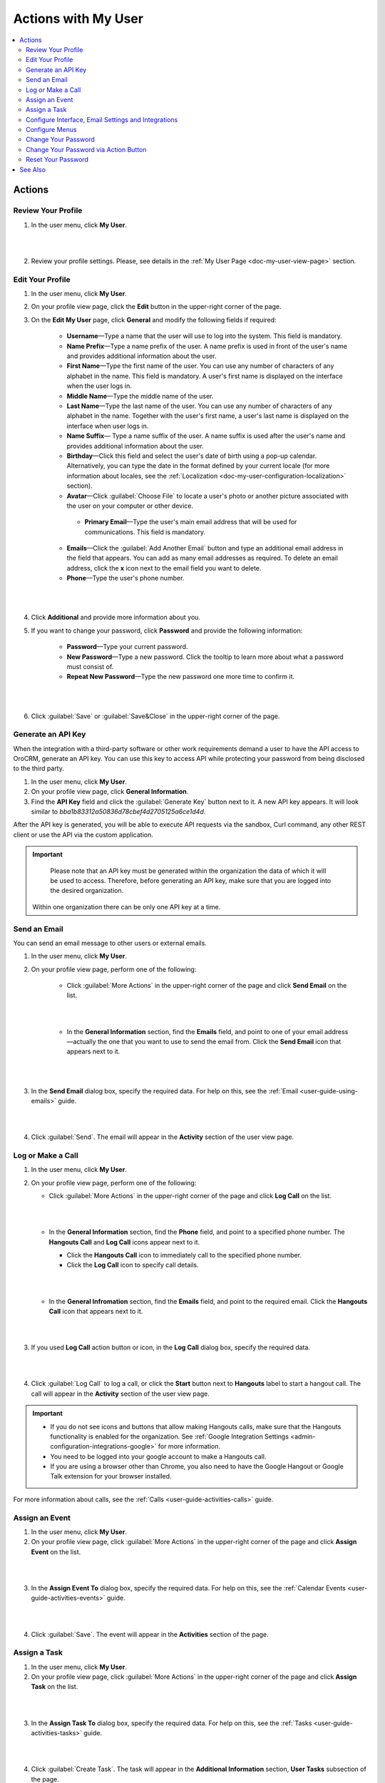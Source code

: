 .. _doc-my-user-actions:


Actions with My User
====================

.. contents:: :local:
   :depth: 3


Actions
-------

.. _doc-my-user-actions-review:

Review Your Profile
^^^^^^^^^^^^^^^^^^^
1. In the user menu, click **My User**.

|

.. image:: ../img/my_oro/user_menu_my_user.png

|

2. Review your profile settings. Please, see details in the :ref:`My User Page <doc-my-user-view-page>` section.

.. _doc-my-user-actions-edit:

Edit Your Profile
^^^^^^^^^^^^^^^^^

1. In the user menu, click **My User**.

2. On your profile view page, click the **Edit** button in the upper-right corner of the page.

3. On the **Edit My User** page, click **General** and modify the following fields if required:

    - **Username**—Type a name that the user will use to log into the system. This field is mandatory.

    - **Name Prefix**—Type a name prefix of the user. A name prefix is used in front of the user's name and provides additional information about the user.

    - **First Name**—Type the first name of the user. You can use any number of characters of any alphabet in the name. This field is mandatory. A user's first name is displayed on the interface when the user logs in.

    - **Middle Name**—Type the middle name of the user.

    - **Last Name**—Type the last name of the user. You can use any number of characters of any alphabet in the name. Together with the user's first name, a user's last name is displayed on the interface when user logs in.

    - **Name Suffix**— Type a name suffix of the user. A name suffix is used after the user's name and provides additional information about the user.

    - **Birthday**—Click this field and select the user's date of birth using a pop-up calendar. Alternatively, you can type the date in the format defined by your current locale (for more information about locales, see the :ref:`Localization <doc-my-user-configuration-localization>` section).

    -  **Avatar**—Click :guilabel:`Choose File` to locate a user's photo or another picture associated with the user on your computer or other device.

     - **Primary Email**—Type the user's main email address that will be used for communications. This field is mandatory.

    - **Emails**—Click the :guilabel:`Add Another Email` button and type an additional email address in the field that appears. You can add as many email addresses as required. To delete an email address, click the **x** icon next to the email field you want to delete.

    - **Phone**—Type the user's phone number.

|

.. image:: ../img/my_oro/my_user_edit_general.png

|

4. Click **Additional** and provide more information about you.

5. If you want to change your password, click **Password** and provide the following information:

    - **Password**—Type your current password.

    - **New Password**—Type a new password. Click the tooltip to learn more about what a password must consist of.

    - **Repeat New Password**—Type the new password one more time to confirm it.

|

.. image:: ../img/my_oro/my_user_edit_password.png

|


6. Click :guilabel:`Save` or :guilabel:`Save&Close` in the upper-right corner of the page.




.. _doc-my-user-actions-api:

Generate an API Key
^^^^^^^^^^^^^^^^^^^

When the integration with a third-party software or other work requirements demand a user to have the API access to OroCRM, generate an API key. You can use this key to access API while protecting your password from being disclosed to the third party.

1. In the user menu, click **My User**.

2. On your profile view page, click **General Information**.

3. Find the **API Key** field and click the :guilabel:`Generate Key` button next to it. A new API key appears. It will look similar to `bba1b83312a50836d78cbef4d2705125a6ce1d4d`.

After the API key is generated, you will be able to execute API requests via the sandbox, Curl command, any other REST client or use the API via the custom application.

.. important::
	Please note that an API key must be generated within the organization the data of which it will be used to access. Therefore, before generating an API key, make sure that you are logged into the desired organization.

    Within one organization there can be only one API key at a time.


.. _doc-my-user-actions-email:

Send an Email
^^^^^^^^^^^^^

You can send an email message to other users or external emails.

1. In the user menu, click **My User**.

2. On your profile view page, perform one of the following:

    - Click :guilabel:`More Actions` in the upper-right corner of the page and click **Send Email** on the list.

      |

      .. image:: ../img/my_oro/my_user_sendemail0.png

      |

    - In the **General Information** section, find the **Emails** field, and point to one of your email address—actually the one that you want to use to send the email from. Click the **Send Email** icon that appears next to it.

      |

      .. image:: ../img/my_oro/email_icon.png

      |


3. In the **Send Email** dialog box, specify the required data. For help on this, see the :ref:`Email <user-guide-using-emails>` guide.

|

.. image:: ../img/my_oro/my_user_sendmail.png

|

4. Click :guilabel:`Send`. The email will appear in the **Activity** section of the user view page.


.. _doc-my-user-actions-call:

Log or Make a Call
^^^^^^^^^^^^^^^^^^^

1. In the user menu, click **My User**.

2. On your profile view page, perform one of the following:

   - Click :guilabel:`More Actions` in the upper-right corner of the page and click **Log Call** on the list.

     |

     .. image:: ../img/my_oro/my_user_logcall0.png

     |

   - In the **General Information** section, find the **Phone** field, and point to a specified phone number. The **Hangouts Call** and **Log Call** icons appear next to it.

     - Click the **Hangouts Call** icon to immediately call to the specified phone number.


     - Click the **Log Call** icon to specify call details.

     |

     .. image:: ../img/my_oro/my_user_hangouts_call.png

     |

   - In the **General Infromation** section, find the **Emails** field, and point to the required email. Click the **Hangouts Call** icon that appears next to it.

     |

     .. image:: ../img/my_oro/my_user_hangouts_call2.png

     |

3. If you used **Log Call** action button or icon, in the **Log Call** dialog box, specify the required data.

|

.. image:: ../img/my_oro/my_user_logcall.png

|

4. Click :guilabel:`Log Call` to log a call, or click the **Start** button next to **Hangouts** label to start a hangout call. The call will appear in the **Activity** section of the user view page.


.. important::
    - If you do not see icons and buttons that allow making Hangouts calls, make sure that the Hangouts functionality is enabled for the organization. See :ref:`Google Integration Settings <admin-configuration-integrations-google>` for more information.

    - You need to be logged into your google account to make a Hangouts call.

    - If you are using a browser other than Chrome, you also need to have the Google Hangout or Google Talk extension for your browser installed.

For more information about calls, see the :ref:`Calls <user-guide-activities-calls>` guide.



.. _doc-my-user-actions-event:

Assign an Event
^^^^^^^^^^^^^^^

1. In the user menu, click **My User**.

2. On your profile view page, click :guilabel:`More Actions` in the upper-right corner of the page and click **Assign Event** on the list.

|

.. image:: ../img/my_oro/my_user_assignevent0.png

|


3. In the **Assign Event To** dialog box, specify the required data. For help on this, see the :ref:`Calendar Events <user-guide-activities-events>` guide.

|

.. image:: ../img/my_oro/my_user_assignevent.png

|

4. Click :guilabel:`Save`. The event will appear in the **Activities** section of the page.

.. _doc-my-user-actions-task:

Assign a Task
^^^^^^^^^^^^^^^

1. In the user menu, click **My User**.

2. On your profile view page, click :guilabel:`More Actions` in the upper-right corner of the page and click **Assign Task** on the list.

|

.. image:: ../img/my_oro/my_user_assigntask0.png

|


3. In the **Assign Task To** dialog box, specify the required data. For help on this, see the :ref:`Tasks <user-guide-activities-tasks>` guide.

|

.. image:: ../img/my_oro/my_user_assigntask.png

|

4. Click :guilabel:`Create Task`. The task will appear in the **Additional Information** section, **User Tasks** subsection of the page.


.. _doc-my-user-actions-configure:

Configure Interface, Email Settings and Integrations
^^^^^^^^^^^^^^^^^^^^^^^^^^^^^^^^^^^^^^^^^^^^^^^^^^^^

.. important::
   Note that configuration you set up will be applicable only for the current organization.

1. In the user menu, click **My User**.

2. On your profile view page, click :guilabel:`Configuration` in the upper-right corner of the page.

3. On the **Configuration** page, in the left panel, click **System Configuration**. If required, make changes to your system configuration. For information about the fields, see the :ref:`My System Configuration <doc-my-user-configuration>` description.

4. Click :guilabel:`Save Settings` in the upper-right corner of the page.


.. _doc-my-user-actions-configure-menus:

Configure Menus
^^^^^^^^^^^^^^^

You can configure how the menus in the system will look for you.

.. important::
	Note that configuration you set up will be applicable only for the current organization.

1. In the user menu, click **My User**.

2. On your profile page, click :guilabel:`More Actions` in the upper-right corner of the page and click **Change Password** on the list.

|

.. image:: ../img/my_oro/my_user_editmenus.png

|


3. On the **Menus** page, click the menu you want to configure. Follow the instructions provided in :ref:`My Menus Configuration <doc-my-user-menus>`.



.. _doc-my-user-actions-change-password:


Change Your Password
^^^^^^^^^^^^^^^^^^^^

1. In the user menu, click **My User**.

2. On your profile view page, click **Edit**.

3. On your profile edit page, click **Password**.

4. Provide the following information

    - **Password**—Type your current password.

    - **New Password**—Type a new password. Click the tooltip to learn more about what a password must consist of.

    - **Repeat New Password**—Type the new password one more time to confirm it.

|

.. image:: ../img/my_oro/my_user_edit_password.png

|

4. Click :guilabel:`Save` or :guilabel:`Save&Close` in the upper-right corner of the page.


Change Your Password via Action Button
^^^^^^^^^^^^^^^^^^^^^^^^^^^^^^^^^^^^^^

.. important:: This action is available only for administrators. However, it is recommended to follow the instruction provided in the :ref:`Change Password<doc-my-user-actions-change-password>` action description.

1. In the user menu, click **My User**.

2. On your profile page, click :guilabel:`More Actions` in the upper-right corner of the page and click **Change Password** on the list.

|

.. image:: ../img/my_oro/my_user_changepassword0.png

|


3. In the **Change Password** dialog box, type a new password. Alternatively, you can click the **Suggest Password** link to generate a secure random password. To see / hide  the entered password, click the |IcShow| **Show** / |IcHide| **Hide** icon next to the **New password** field.

|

.. image:: ../img/my_oro/my_user_changepassword.png

|

4. Click :guilabel:`Save`. The new password will be also sent to your primary email address.



.. _doc-my-user-actions-reset-password:

Reset Your Password
^^^^^^^^^^^^^^^^^^^

.. important:: This action is available only for administrators.

1. In the user menu, click **My User**.

2. On your profile page, click :guilabel:`More Actions` in the upper-right corner of the page and click **Reset Password** on the list.

|

.. image:: ../img/my_oro/my_user_resetpassword0.png

|

3. In the **Reset Password** dialog box, click :guilabel:`Reset`. The password reset link will be sent to your primary email address.

|

.. image:: ../img/my_oro/my_user_resetpassword.png

.. warning::
	You will be immediately logged out of the OroCRM and will not be able to log ib before your password is changed.




See Also
--------

    :ref:`My User Page <doc-my-user-view-page>`

    :ref:`My System Configuration <doc-my-user-configuration>`

    :ref:`My Menus Configuration <doc-my-user-menus>`


.. |IcRemove| image:: ../../img/buttons/IcRemove.png
   :align: middle

.. |IcClone| image:: ../../img/buttons/IcClone.png
   :align: middle

.. |IcDelete| image:: ../../img/buttons/IcDelete.png
   :align: middle

.. |IcEdit| image:: ../../img/buttons/IcEdit.png
   :align: middle

.. |IcView| image:: ../../img/buttons/IcView.png
   :align: middle

.. |IcShow| image:: ../../img/buttons/IcShow.png
   :align: middle

.. |IcHide| image:: ../../img/buttons/IcHide.png
   :align: middle

.. |IcPassReset| image:: ../../img/buttons/IcPassReset.png
   :align: middle

.. |IcConfig| image:: ../../img/buttons/IcConfig.png
   :align: middle


